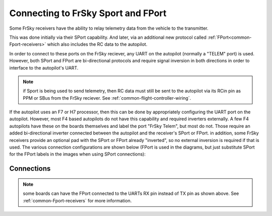 .. _common-connecting-sport-fport:

===================================
Connecting to FrSky Sport and FPort
===================================

Some FrSky receivers have the ability to relay telemetry data from the vehicle to the transmitter.

This was done initially via their SPort capability. And later, via an additional new protocol called :ref:`FPort<common-Fport-receivers>` which also includes the RC data to the autopilot.

In order to connect to these ports on the FrSky reciever, any UART on the autopilot (normally a "TELEM" port) is used. However, both SPort and FPort are bi-directional protocols and require signal inversion in both directions in order to interface to the autopilot's UART.

.. note:: if Sport is being used to send telemetry, then RC data must still be sent to the autopilot via its RCin pin as PPM or SBus from the FrSky reciever. See :ref:`common-flight-controller-wiring`.

If the autopilot uses an F7 or H7 processor, then this can be done by appropriately configuring the UART port on the autopilot. However, most F4 based autopilots do not have this capability and required inverters externally. A few F4 autopilots have these on the boards themselves and label the port "FrSky Telem", but most do not. Those require an added bi-directional inverter connected between the autopilot and the receiver's SPort or FPort. in addition, some FrSky receivers provide an optional pad with the SPort or FPort already "inverted", so no external inversion is required if that is used. The various connection configurations are shown below (FPort is used in the diagrams, but just substitute SPort for the FPort labels in the images when using SPort connections):

Connections
===========

.. image:: ../../../images/FPort-wiring-a.jpg
    :target: ../_images/FPort-wiring-a.jpg

.. image:: ../../../images/FPort-wiring-b.jpg
    :target: ../_images/FPort-wiring-b.jpg

.. image:: ../../../images/FPort-wiring-c.jpg
    :target: ../_images/FPort-wiring-c.jpg


.. note:: some boards can have the FPort connected to the UARTs RX pin instead of TX pin as shown above. See :ref:`common-Fport-receivers` for more information.

